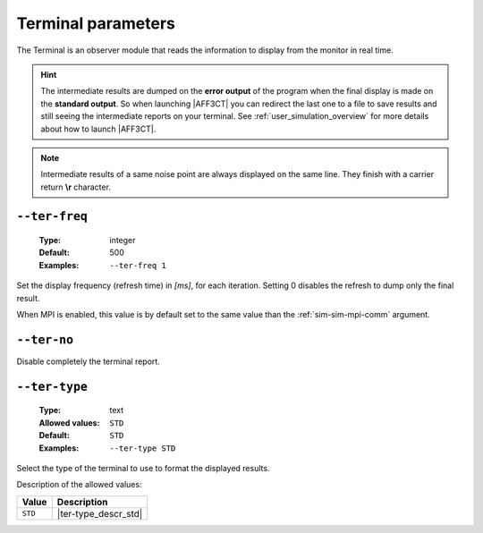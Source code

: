 .. _ter-terminal-parameters:

Terminal parameters
-------------------

The Terminal is an observer module that reads the information to display
from the monitor in real time.

.. hint:: The intermediate results are dumped on the **error output** of the
   program when the final display is made on the **standard output**.
   So when launching |AFF3CT| you can redirect the last one to a file to save
   results and still seeing the intermediate reports on your terminal.
   See :ref:`user_simulation_overview` for more details about how to launch
   |AFF3CT|.

.. note:: Intermediate results of a same noise point are always displayed on the
   same line. They finish with a carrier return **\\r** character.

.. _ter-ter-freq:

``--ter-freq``
""""""""""""""

   :Type: integer
   :Default: 500
   :Examples: ``--ter-freq 1``

Set the display frequency (refresh time) in *[ms]*, for each iteration.
Setting 0 disables the refresh to dump only the final result.

When MPI is enabled, this value is by default set to the same value than
the :ref:`sim-sim-mpi-comm` argument.

.. _ter-ter-no:

``--ter-no``
""""""""""""

Disable completely the terminal report.

.. _ter-ter-type:

``--ter-type``
""""""""""""""

   :Type: text
   :Allowed values: ``STD``
   :Default: ``STD``
   :Examples: ``--ter-type STD``

Select the type of the terminal to use to format the displayed results.

Description of the allowed values:

+---------+----------------------+
| Value   | Description          |
+=========+======================+
| ``STD`` | |ter-type_descr_std| |
+---------+----------------------+

.. |ter-type_descr_std| replace:: This is the standard format readable by
   :ref:`user_pyber_overview`